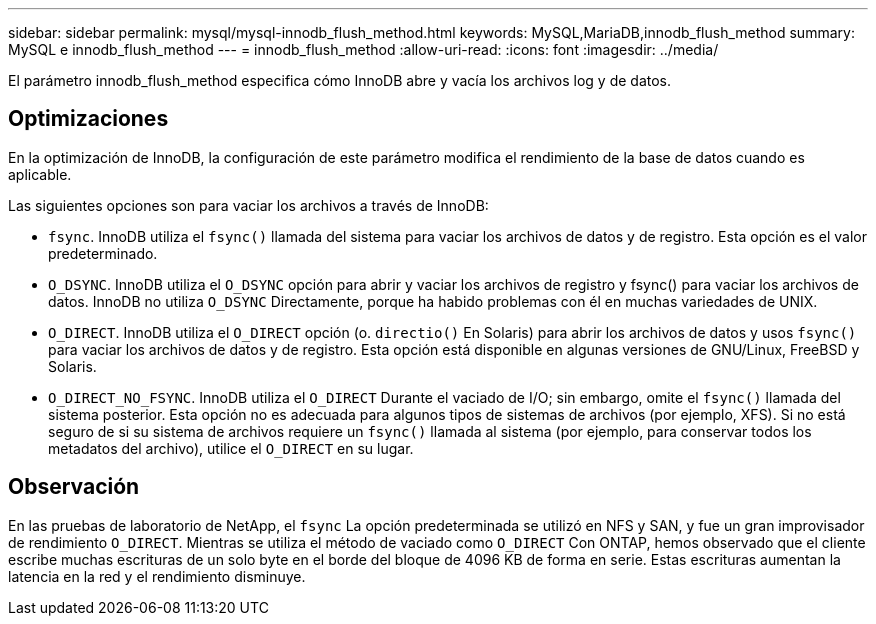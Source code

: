 ---
sidebar: sidebar 
permalink: mysql/mysql-innodb_flush_method.html 
keywords: MySQL,MariaDB,innodb_flush_method 
summary: MySQL e innodb_flush_method 
---
= innodb_flush_method
:allow-uri-read: 
:icons: font
:imagesdir: ../media/


[role="lead"]
El parámetro innodb_flush_method especifica cómo InnoDB abre y vacía los archivos log y de datos.



== Optimizaciones

En la optimización de InnoDB, la configuración de este parámetro modifica el rendimiento de la base de datos cuando es aplicable.

Las siguientes opciones son para vaciar los archivos a través de InnoDB:

* `fsync`. InnoDB utiliza el `fsync()` llamada del sistema para vaciar los archivos de datos y de registro. Esta opción es el valor predeterminado.
*  `O_DSYNC`. InnoDB utiliza el `O_DSYNC` opción para abrir y vaciar los archivos de registro y fsync() para vaciar los archivos de datos. InnoDB no utiliza `O_DSYNC` Directamente, porque ha habido problemas con él en muchas variedades de UNIX.
*  `O_DIRECT`. InnoDB utiliza el `O_DIRECT` opción (o. `directio()` En Solaris) para abrir los archivos de datos y usos `fsync()` para vaciar los archivos de datos y de registro. Esta opción está disponible en algunas versiones de GNU/Linux, FreeBSD y Solaris.
* `O_DIRECT_NO_FSYNC`. InnoDB utiliza el `O_DIRECT` Durante el vaciado de I/O; sin embargo, omite el `fsync()` llamada del sistema posterior. Esta opción no es adecuada para algunos tipos de sistemas de archivos (por ejemplo, XFS). Si no está seguro de si su sistema de archivos requiere un `fsync()` llamada al sistema (por ejemplo, para conservar todos los metadatos del archivo), utilice el `O_DIRECT` en su lugar.




== Observación

En las pruebas de laboratorio de NetApp, el `fsync` La opción predeterminada se utilizó en NFS y SAN, y fue un gran improvisador de rendimiento `O_DIRECT`. Mientras se utiliza el método de vaciado como `O_DIRECT` Con ONTAP, hemos observado que el cliente escribe muchas escrituras de un solo byte en el borde del bloque de 4096 KB de forma en serie. Estas escrituras aumentan la latencia en la red y el rendimiento disminuye.
